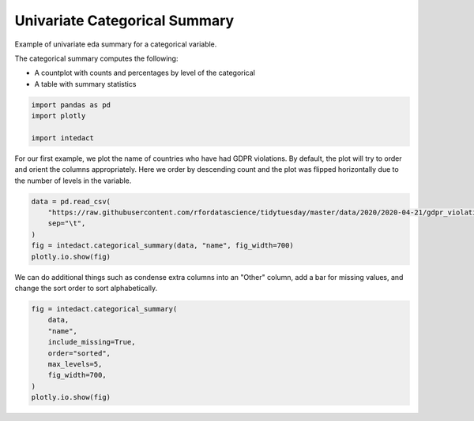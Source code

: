 
.. DO NOT EDIT.
.. THIS FILE WAS AUTOMATICALLY GENERATED BY SPHINX-GALLERY.
.. TO MAKE CHANGES, EDIT THE SOURCE PYTHON FILE:
.. "auto_examples/univariate_summaries/plot_univariate_categorical_summary.py"
.. LINE NUMBERS ARE GIVEN BELOW.

.. only:: html

    .. note::
        :class: sphx-glr-download-link-note

        Click :ref:`here <sphx_glr_download_auto_examples_univariate_summaries_plot_univariate_categorical_summary.py>`
        to download the full example code

.. rst-class:: sphx-glr-example-title

.. _sphx_glr_auto_examples_univariate_summaries_plot_univariate_categorical_summary.py:


Univariate Categorical Summary
=======

Example of univariate eda summary for a categorical variable.

The categorical summary computes the following:

- A countplot with counts and percentages by level of the categorical
- A table with summary statistics

.. GENERATED FROM PYTHON SOURCE LINES 12-17

.. code-block:: default

    import pandas as pd
    import plotly

    import intedact








.. GENERATED FROM PYTHON SOURCE LINES 18-22

For our first example, we plot the name of countries who have had GDPR violations.
By default, the plot will try to order and orient the columns appropriately. Here we order by descending count
and the plot was flipped horizontally due to the number of levels in the variable.


.. GENERATED FROM PYTHON SOURCE LINES 22-29

.. code-block:: default

    data = pd.read_csv(
        "https://raw.githubusercontent.com/rfordatascience/tidytuesday/master/data/2020/2020-04-21/gdpr_violations.tsv",
        sep="\t",
    )
    fig = intedact.categorical_summary(data, "name", fig_width=700)
    plotly.io.show(fig)




.. raw:: html
    :file: images/sphx_glr_plot_univariate_categorical_summary_001.html





.. GENERATED FROM PYTHON SOURCE LINES 30-33

We can do additional things such as condense extra columns into an "Other" column, add a bar for missing values,
and change the sort order to sort alphabetically.


.. GENERATED FROM PYTHON SOURCE LINES 33-42

.. code-block:: default

    fig = intedact.categorical_summary(
        data,
        "name",
        include_missing=True,
        order="sorted",
        max_levels=5,
        fig_width=700,
    )
    plotly.io.show(fig)



.. raw:: html
    :file: images/sphx_glr_plot_univariate_categorical_summary_002.html


.. rst-class:: sphx-glr-script-out

 Out:

 .. code-block:: none

    No missing values for column: name





.. rst-class:: sphx-glr-timing

   **Total running time of the script:** ( 0 minutes  0.222 seconds)


.. _sphx_glr_download_auto_examples_univariate_summaries_plot_univariate_categorical_summary.py:


.. only :: html

 .. container:: sphx-glr-footer
    :class: sphx-glr-footer-example



  .. container:: sphx-glr-download sphx-glr-download-python

     :download:`Download Python source code: plot_univariate_categorical_summary.py <plot_univariate_categorical_summary.py>`



  .. container:: sphx-glr-download sphx-glr-download-jupyter

     :download:`Download Jupyter notebook: plot_univariate_categorical_summary.ipynb <plot_univariate_categorical_summary.ipynb>`


.. only:: html

 .. rst-class:: sphx-glr-signature

    `Gallery generated by Sphinx-Gallery <https://sphinx-gallery.github.io>`_
